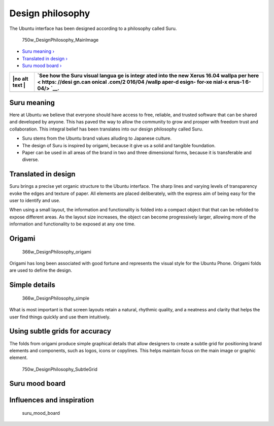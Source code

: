Design philosophy
=================

The Ubuntu interface has been designed according to a philosophy called
Suru.

.. figure:: https://assets.ubuntu.com/v1/c69e1015-750w_DesignPhilosophy_MainImage.png
   :alt: 750w\_DesignPhilosophy\_MainImage

   750w\_DesignPhilosophy\_MainImage

-  `Suru meaning › <#suru-meaning>`__

-  `Translated in design › <#translated-in-design>`__

-  `Suru mood board › <#suru-mood-board>`__

+------+--------+
| |no  | `See   |
| alt  | how    |
| text | the    |
| |    | Suru   |
|      | visual |
|      | langua |
|      | ge     |
|      | is     |
|      | integr |
|      | ated   |
|      | into   |
|      | the    |
|      | new    |
|      | Xerus  |
|      | 16.04  |
|      | wallpa |
|      | per    |
|      | here < |
|      | https: |
|      | //desi |
|      | gn.can |
|      | onical |
|      | .com/2 |
|      | 016/04 |
|      | /wallp |
|      | aper-d |
|      | esign- |
|      | for-xe |
|      | nial-x |
|      | erus-1 |
|      | 6-04/> |
|      | `__.   |
+======+========+
+------+--------+

Suru meaning
------------

Here at Ubuntu we believe that everyone should have access to free,
reliable, and trusted software that can be shared and developed by
anyone. This has paved the way to allow the community to grow and
prosper with freedom trust and collaboration. This integral belief has
been translates into our design philosophy called Suru.

-  Suru stems from the Ubuntu brand values alluding to Japanese culture.

-  The design of Suru is inspired by origami, because it give us a solid
   and tangible foundation.

-  Paper can be used in all areas of the brand in two and three
   dimensional forms, because it is transferable and diverse.

Translated in design
--------------------

Suru brings a precise yet organic structure to the Ubuntu interface. The
sharp lines and varying levels of transparency evoke the edges and
texture of paper. All elements are placed deliberately, with the express
aim of being easy for the user to identify and use.

When using a small layout, the information and functionality is folded
into a compact object that that can be refolded to expose different
areas. As the layout size increases, the object can become progressively
larger, allowing more of the information and functionality to be exposed
at any one time.

Origami
-------

.. figure:: https://assets.ubuntu.com/v1/84d9a3f0-366w_DesignPhilosophy_origami.png
   :alt: 366w\_DesignPhilosophy\_origami

   366w\_DesignPhilosophy\_origami

Origami has long been associated with good fortune and represents the
visual style for the Ubuntu Phone. Origami folds are used to define the
design.

Simple details
--------------

.. figure:: https://assets.ubuntu.com/v1/6b3e4bcc-366w_DesignPhilosophy_simple.png
   :alt: 366w\_DesignPhilosophy\_simple

   366w\_DesignPhilosophy\_simple

What is most important is that screen layouts retain a natural, rhythmic
quality, and a neatness and clarity that helps the user find things
quickly and use them intuitively.

Using subtle grids for accuracy
-------------------------------

The folds from origami produce simple graphical details that allow
designers to create a subtle grid for positioning brand elements and
components, such as logos, icons or copylines. This helps maintain focus
on the main image or graphic element.

.. figure:: https://assets.ubuntu.com/v1/30aa2714-750w_DesignPhilosophy_SubtleGrid.png
   :alt: 750w\_DesignPhilosophy\_SubtleGrid

   750w\_DesignPhilosophy\_SubtleGrid

Suru mood board
---------------

Influences and inspiration
--------------------------

.. figure:: https://assets.ubuntu.com/v1/b4694cb5-suru_mood_board.png
   :alt: suru\_mood\_board

   suru\_mood\_board

.. |no alt text| image:: https://assets.ubuntu.com/v1/75f60d24-link_external.png

